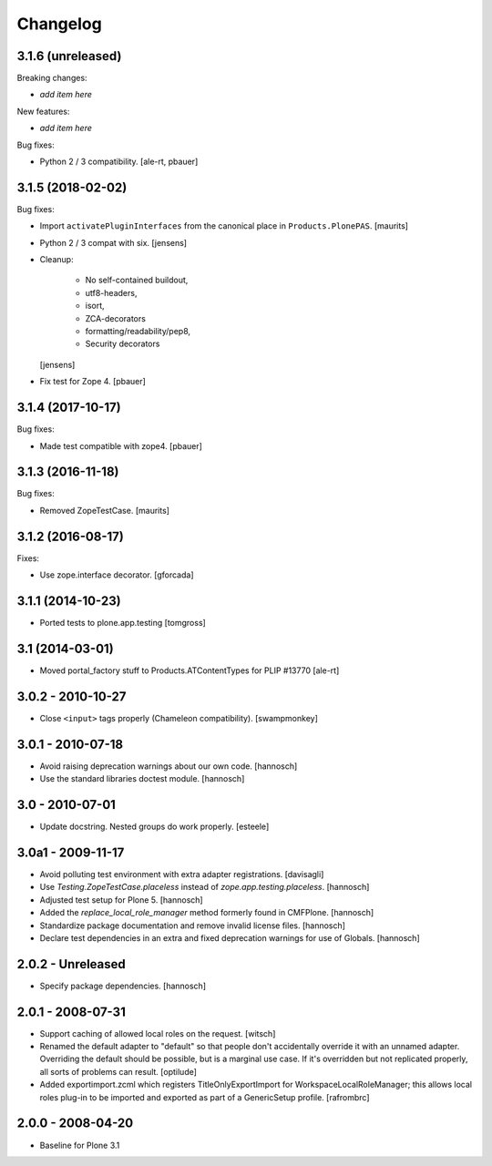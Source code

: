 Changelog
=========

3.1.6 (unreleased)
------------------

Breaking changes:

- *add item here*

New features:

- *add item here*

Bug fixes:

- Python 2 / 3 compatibility.
  [ale-rt, pbauer]


3.1.5 (2018-02-02)
------------------

Bug fixes:

- Import ``activatePluginInterfaces`` from the canonical place in ``Products.PlonePAS``.
  [maurits]

- Python 2 / 3 compat with six.
  [jensens]

- Cleanup:

    - No self-contained buildout,
    - utf8-headers,
    - isort,
    - ZCA-decorators
    - formatting/readability/pep8,
    - Security decorators

  [jensens]

- Fix test for Zope 4.
  [pbauer]


3.1.4 (2017-10-17)
------------------

Bug fixes:

- Made test compatible with zope4.  [pbauer]


3.1.3 (2016-11-18)
------------------

Bug fixes:

- Removed ZopeTestCase.  [maurits]


3.1.2 (2016-08-17)
------------------

Fixes:

- Use zope.interface decorator.
  [gforcada]


3.1.1 (2014-10-23)
------------------

- Ported tests to plone.app.testing
  [tomgross]

3.1 (2014-03-01)
----------------

- Moved portal_factory stuff to Products.ATContentTypes for PLIP #13770
  [ale-rt]

3.0.2 - 2010-10-27
------------------

- Close ``<input>`` tags properly (Chameleon compatibility).
  [swampmonkey]

3.0.1 - 2010-07-18
------------------

- Avoid raising deprecation warnings about our own code.
  [hannosch]

- Use the standard libraries doctest module.
  [hannosch]

3.0 - 2010-07-01
----------------

- Update docstring. Nested groups do work properly.
  [esteele]

3.0a1 - 2009-11-17
------------------

- Avoid polluting test environment with extra adapter registrations.
  [davisagli]

- Use `Testing.ZopeTestCase.placeless` instead of `zope.app.testing.placeless`.
  [hannosch]

- Adjusted test setup for Plone 5.
  [hannosch]

- Added the `replace_local_role_manager` method formerly found in CMFPlone.
  [hannosch]

- Standardize package documentation and remove invalid license files.
  [hannosch]

- Declare test dependencies in an extra and fixed deprecation warnings
  for use of Globals.
  [hannosch]

2.0.2 - Unreleased
------------------

- Specify package dependencies.
  [hannosch]

2.0.1 - 2008-07-31
------------------

- Support caching of allowed local roles on the request.
  [witsch]

- Renamed the default adapter to "default" so that people don't
  accidentally override it with an unnamed adapter. Overriding the default
  should be possible, but is a marginal use case. If it's overridden but
  not replicated properly, all sorts of problems can result.
  [optilude]

- Added exportimport.zcml which registers TitleOnlyExportImport for
  WorkspaceLocalRoleManager; this allows local roles plug-in to be
  imported and exported as part of a GenericSetup profile.
  [rafrombrc]

2.0.0 - 2008-04-20
------------------

- Baseline for Plone 3.1
